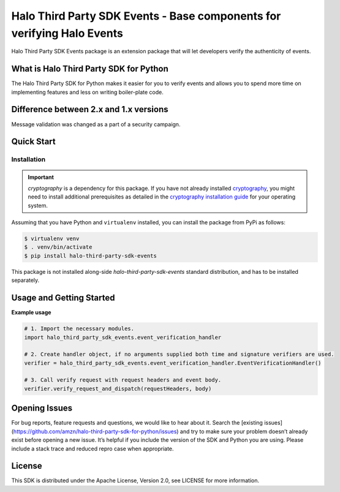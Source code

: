 ===================================================================================
Halo Third Party SDK Events - Base components for verifying Halo Events
===================================================================================

Halo Third Party SDK Events package is an extension package that will let developers verify the authenticity of events.

What is Halo Third Party SDK for Python
----------------------------------------

The Halo Third Party SDK for Python makes it easier for you to verify events and allows you to spend more time on implementing features and less on writing boiler-plate code.

Difference between 2.x and 1.x versions
-------------------------
Message validation was changed as a part of a security campaign.

Quick Start
-----------

Installation
~~~~~~~~~~~~~

.. important::

    `cryptography` is a dependency for this package. If you have not
    already installed
    `cryptography <https://cryptography.io/en/latest/>`_, you might need to
    install additional prerequisites as detailed in the
    `cryptography installation guide <https://cryptography.io/en/latest/installation/>`_
    for your operating system.

Assuming that you have Python and ``virtualenv`` installed, you can
install the package from PyPi as follows:

.. code-block:: sh

    $ virtualenv venv
    $ . venv/bin/activate
    $ pip install halo-third-party-sdk-events

This package is not installed along-side `halo-third-party-sdk-events` standard distribution,
and has to be installed separately.


Usage and Getting Started
-------------------------

**Example usage**

.. code-block:: sh

    # 1. Import the necessary modules.
    import halo_third_party_sdk_events.event_verification_handler

    # 2. Create handler object, if no arguments supplied both time and signature verifiers are used.
    verifier = halo_third_party_sdk_events.event_verification_handler.EventVerificationHandler()

    # 3. Call verify request with request headers and event body.
    verifier.verify_request_and_dispatch(requestHeaders, body)


Opening Issues
--------------
For bug reports, feature requests and questions, we would like to hear about it. Search the [existing issues](https://github.com/amzn/halo-third-party-sdk-for-python/issues) and try to make sure your problem doesn’t already exist before opening a new issue. It’s helpful if you include the version of the SDK and Python you are using. Please include a stack trace and reduced repro case when appropriate.

License
-------
This SDK is distributed under the Apache License, Version 2.0, see LICENSE for more information.
